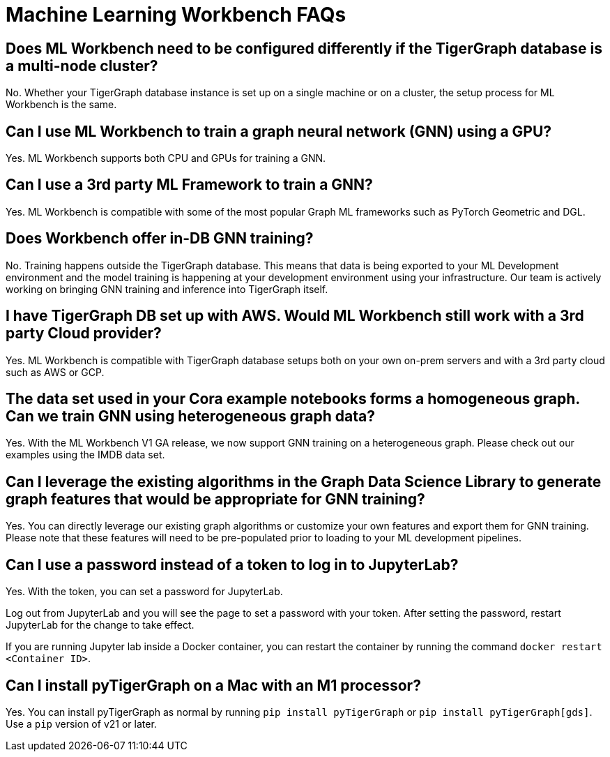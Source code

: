 = Machine Learning Workbench FAQs

== Does ML Workbench need to be configured differently if the TigerGraph database is a multi-node cluster?
No. Whether your TigerGraph database instance is set up on a single machine or on a cluster, the setup process for ML Workbench is the same.

== Can I use ML Workbench to train a graph neural network (GNN) using a GPU?
Yes. ML Workbench supports both CPU and GPUs for training a GNN.

== Can I use a 3rd party ML Framework to train a GNN?
Yes. ML Workbench is compatible with some of the most popular Graph ML frameworks such as PyTorch Geometric and DGL.

==  Does Workbench offer in-DB GNN training?
No. Training happens outside the TigerGraph database.
This means that data is being exported to your ML Development environment and the model training is happening at your development environment using your infrastructure.
Our team is actively working on bringing GNN training and inference into TigerGraph itself.

==  I have TigerGraph DB set up with AWS. Would ML Workbench still work with a 3rd party Cloud provider?
Yes. ML Workbench is compatible with TigerGraph database setups both on your own on-prem servers and with a 3rd party cloud such as AWS or GCP.
//
//==  Does ML Workbench work with TigerGraph Cloud?
//Yes. ML Workbench works with your TigerGraph Cloud instances. You can simply make a connection to your cloud instances by providing the login credentials.

==  The data set used in your Cora example notebooks forms a homogeneous graph. Can we train GNN using heterogeneous graph data?
Yes. With the ML Workbench V1 GA release, we now support GNN training on a heterogeneous graph. Please check out our examples using the IMDB data set.

==  Can I leverage the existing algorithms in the Graph Data Science Library to generate graph features that would be appropriate for GNN training?
Yes. You can directly leverage our existing graph algorithms or customize your own features and export them for GNN training.
Please note that these features will need to be pre-populated prior to loading to your ML development pipelines.

== Can I use a password instead of a token to log in to JupyterLab?

Yes. With the token, you can set a password for JupyterLab.

Log out from JupyterLab and you will see the page to set a password with your token.
After setting the password, restart JupyterLab for the change to take effect.

If you are running Jupyter lab inside a Docker container, you can restart the container by running the command `docker restart <Container ID>`.

== Can I install pyTigerGraph on a Mac with an M1 processor?

Yes. You can install pyTigerGraph as normal by running `pip install pyTigerGraph` or  `pip install pyTigerGraph[gds]`. Use a `pip` version of v21 or later.
